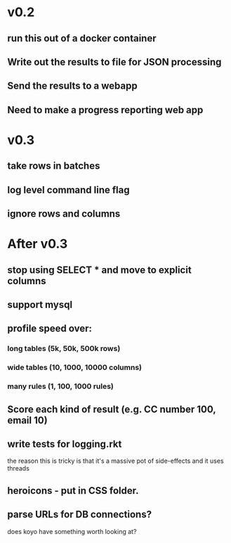 * v0.2
** run this out of a docker container
** Write out the results to file for JSON processing
** Send the results to a webapp
** Need to make a progress reporting web app

* v0.3
** take rows in batches
** log level command line flag
** ignore rows and columns

* After v0.3
** stop using SELECT * and move to explicit columns
** support mysql
** profile speed over:
*** long tables (5k, 50k, 500k rows)
*** wide tables (10, 1000, 10000 columns)
*** many rules (1, 100, 1000 rules)
** Score each kind of result (e.g. CC number 100, email 10)
** write tests for logging.rkt
the reason this is tricky is that it's a massive pot of side-effects and it uses threads
** heroicons - put in CSS folder.
** parse URLs for DB connections?
does koyo have something worth looking at?
